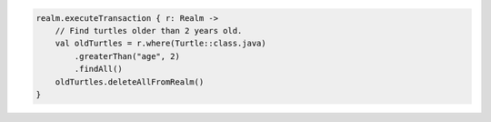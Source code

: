 .. code-block:: kotlin

   realm.executeTransaction { r: Realm ->
       // Find turtles older than 2 years old.
       val oldTurtles = r.where(Turtle::class.java)
           .greaterThan("age", 2)
           .findAll()
       oldTurtles.deleteAllFromRealm()
   }
